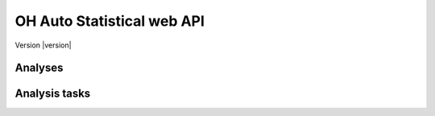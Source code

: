 OH Auto Statistical web API
===========================

Version |version|


.. _api/doc:


Analyses
--------

.. http:post:: /api/v0/analyses/
    :synopsis: Submits an OH Auto Statistical analysis.

    Submits an OH Auto Statistical analysis to be undertaken asynchronously. Returns a ``Location`` header with a URL to
    retrieve the analysis task status.

    :form (any): ``.xml`` catchment file
    :form (any): ``.am`` annual maximum flow data file (optional)

    :resheader Content-Type: :mimetype:`application/json`
    :resheader Location: URL to retrieve task status

    :statuscode 202: Analysis task accepted
    :statuscode 400: Uploaded files invalid

    **Request**:

    .. code-block:: http

        POST /api/v0/analyses/ HTTP/1.0
        Accept: */*
        Host: localhost:5000

    **Response**:

    .. code-block:: http

        HTTP/1.0 202 ACCEPTED
        Content-Type: application/json
        Content-Length: 3
        Location: http://localhost:5000/api/v0/analysis-tasks/124cce24-b02f-4ad8-9475-e8826fb4e655
        Server: Werkzeug/0.10.4 Python/3.4.3
        Date: Thu, 05 Nov 2015 17:45:04 GMT

.. http:get:: /api/v0/analyses/(task_id)
    :synopsis: Returns an OH Auto Statistical analysis.

    Returns the OH Auto Statistical analysis report as Markdown-formatted text using the completed task's ``task_id``.
    Note that this endpoint does not need to be called explicitly as the task status will redirect to here.

    :param task_id: Task identifier

    :resheader Content-Type: - :mimetype:`text/plain; charset=utf-8` (analysis report)
                             - :mimetype:`application/json` (error message)

    :statuscode 200: Report successfully returned
    :statuscode 404: Not a completed analysis task for ``task_id``

    **Response**:

    .. code-block:: http

        HTTP/1.0 200 OK
        Content-Type: text/plain; charset=utf-8
        Content-Length: 6412
        Server: Werkzeug/0.10.4 Python/3.4.3
        Date: Thu, 05 Nov 2015 19:16:01 GMT

        # Flood Estimation Report

        Date:          05/11/2015
        Software:      OH Auto Statistical version 0.8.0

        ## Input data

        River:         Urr
        (...)


Analysis tasks
--------------

.. http:get:: /api/v0/analysis-tasks/(task_id)
    :synopsis: Returns the analysis status or redirects to the analysis report when completed

    If the analysis task is not yet completed the task's status is returned (json). Otherwise redirects to the analysis
    report itself.

    :param task_id: Task identifier

    :resheader Content-Type: :mimetype:`application/json`
    :resheader Location: URL to retrieve task results (when completed)

    :statuscode 200: Status successfully returned
    :statuscode 303: Redirect to ``/api/v0/analyses/(task_id)``

    **Request**:

    .. code-block:: http

        GET api/v0/analysis-tasks/124cce24-b02f-4ad8-9475-e8826fb4e655 HTTP/1.0
        Accept: */*
        Host: localhost:5000

    **Response (task in progress)**:

    .. code-block:: http

        HTTP/1.0 200 OK
        Content-Type: application/json
        Content-Length: 56
        Server: Werkzeug/0.10.4 Python/3.4.3
        Date: Thu, 05 Nov 2015 20:06:26 GMT

        {
            "message": "",
            "state": "PROGRESS"
        }

    **Response (task completed)**:

    .. code-block:: http

        HTTP/1.0 303 OK
        Content-Type: application/json
        Content-Length: 3
        Location: http://localhost:5000/api/v0/analysis/124cce24-b02f-4ad8-9475-e8826fb4e655
        Server: Werkzeug/0.10.4 Python/3.4.3
        Date: Thu, 05 Nov 2015 20:06:30 GMT
